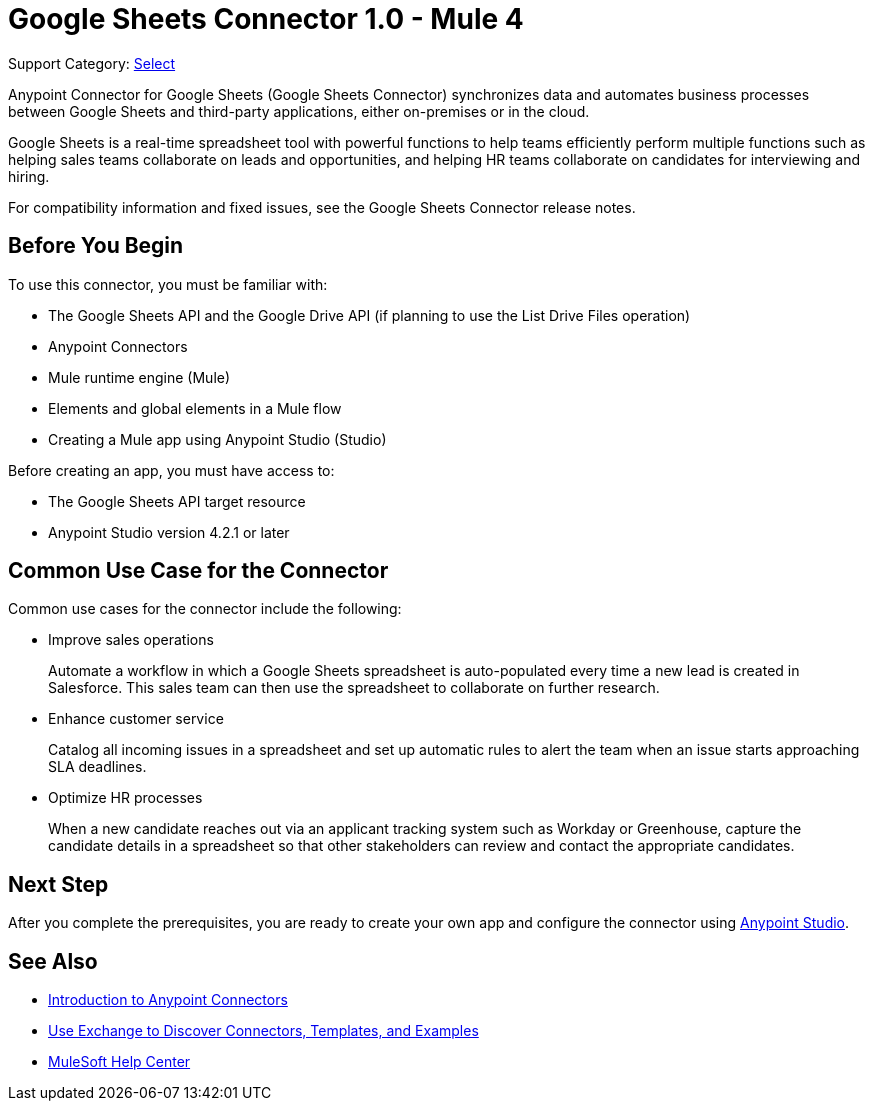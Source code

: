 = Google Sheets Connector 1.0 - Mule 4

Support Category: https://www.mulesoft.com/legal/versioning-back-support-policy#anypoint-connectors[Select]

Anypoint Connector for Google Sheets (Google Sheets Connector) synchronizes data and automates business processes between Google Sheets and third-party applications, either on-premises or in the cloud.

Google Sheets is a real-time spreadsheet tool with powerful functions to help teams efficiently perform multiple functions such as helping sales teams collaborate on leads and opportunities, and helping HR teams collaborate on candidates for interviewing and hiring.

For compatibility information and fixed issues, see the Google Sheets Connector release notes.

== Before You Begin

To use this connector, you must be familiar with:

* The Google Sheets API and the Google Drive API (if planning to use the List Drive Files operation)
* Anypoint Connectors
* Mule runtime engine (Mule)
* Elements and global elements in a Mule flow
* Creating a Mule app using Anypoint Studio (Studio)

Before creating an app, you must have access to:

* The Google Sheets API target resource
* Anypoint Studio version 4.2.1 or later

== Common Use Case for the Connector

Common use cases for the connector include the following:

* Improve sales operations
+
Automate a workflow in which a Google Sheets spreadsheet is auto-populated every time a new lead is created in Salesforce. This sales team can then use the spreadsheet to collaborate on further research.
+
* Enhance customer service
+
Catalog all incoming issues in a spreadsheet and set up automatic rules to alert the team when an issue starts approaching SLA deadlines.
+
* Optimize HR processes
+
When a new candidate reaches out via an applicant tracking system such as Workday or Greenhouse, capture the candidate details in a spreadsheet so that other stakeholders can review and contact the appropriate candidates.

== Next Step

After you complete the prerequisites, you are ready to create your own app and configure the connector using xref:google-sheets-connector-studio.adoc[Anypoint Studio].

== See Also

* xref:connectors::introduction/introduction-to-anypoint-connectors.adoc[Introduction to Anypoint Connectors]
* xref:connectors::introduction/intro-use-exchange.adoc[Use Exchange to Discover Connectors, Templates, and Examples]
* https://help.mulesoft.com[MuleSoft Help Center]
